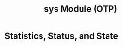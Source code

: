 :PROPERTIES:
:ID:       3ef080db-d342-42d5-9993-c06544a99e79
:END:
#+title: sys Module (OTP)
#+filetags: :elixir: :erlang: :otp:

* Statistics, Status, and State

